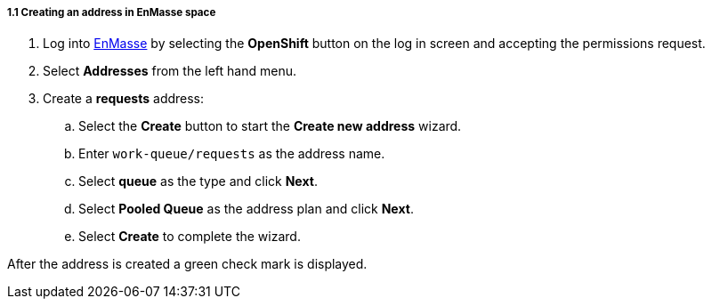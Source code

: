 // Module included in the following assemblies:
//
// <List assemblies here, each on a new line>

// Base the file name and the ID on the module title. For example:
// * file name: doing-procedure-a.adoc
// * ID: [id='doing-procedure-a']
// * Title: = Doing procedure A


[id='creating-addresses_{context}']


// TODO: figure out enmasse url
:enmasse-url: https://console-enmasse.apps.city.openshiftworkshop.com/console/my-example-space
// https://console-enmasse-my-example-space.apps.city.openshiftworkshop.com/#/dashboard

[.integr8ly-docs-header]
===== 1.1 Creating an address in EnMasse space


. Log into link:{messaging-url}[EnMasse, window="_blank"] by selecting the *OpenShift* button on the log in screen and accepting the permissions request.
. Select *Addresses* from the left hand menu.

. Create a *requests* address:
.. Select the *Create* button to start the *Create new address* wizard.
.. Enter `work-queue/requests` as the address name.
.. Select *queue* as the type and click *Next*.
.. Select *Pooled Queue* as the address plan and click *Next*.
.. Select *Create* to complete the wizard.

After the address is created a green check mark is displayed.



